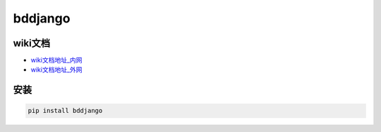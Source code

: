 
bddjango
========

wiki文档
--------


* `wiki文档地址_内网 <https://www.bodexiong.vip/mkdocs>`_
* `wiki文档地址_外网 <https://wiki-bddjango.readthedocs.io>`_

安装
----

.. code-block::

   pip install bddjango


